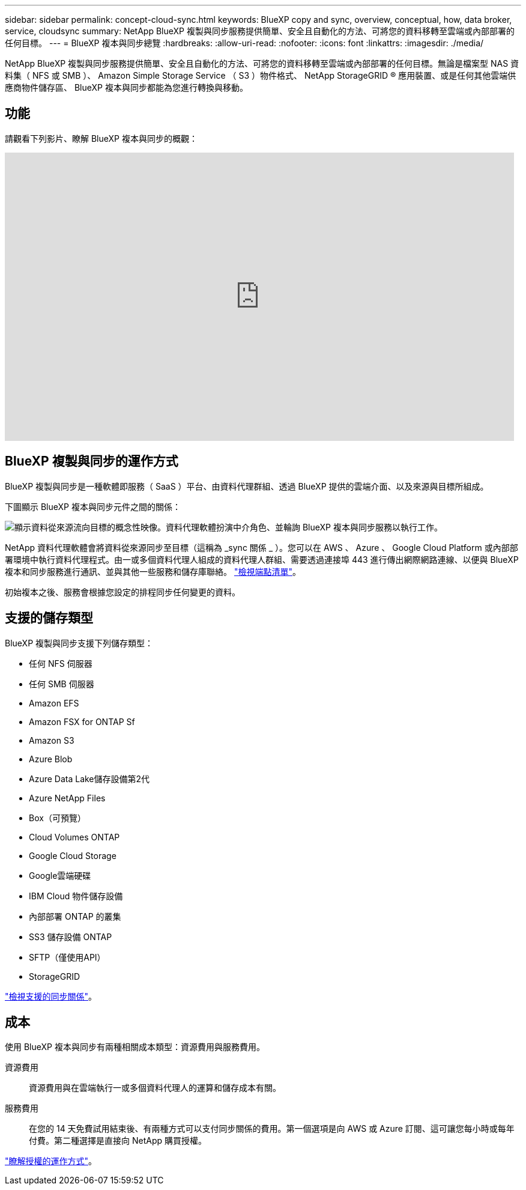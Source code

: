 ---
sidebar: sidebar 
permalink: concept-cloud-sync.html 
keywords: BlueXP copy and sync, overview, conceptual, how, data broker, service, cloudsync 
summary: NetApp BlueXP 複製與同步服務提供簡單、安全且自動化的方法、可將您的資料移轉至雲端或內部部署的任何目標。 
---
= BlueXP 複本與同步總覽
:hardbreaks:
:allow-uri-read: 
:nofooter: 
:icons: font
:linkattrs: 
:imagesdir: ./media/


[role="lead"]
NetApp BlueXP 複製與同步服務提供簡單、安全且自動化的方法、可將您的資料移轉至雲端或內部部署的任何目標。無論是檔案型 NAS 資料集（ NFS 或 SMB ）、 Amazon Simple Storage Service （ S3 ）物件格式、 NetApp StorageGRID ® 應用裝置、或是任何其他雲端供應商物件儲存區、 BlueXP 複本與同步都能為您進行轉換與移動。



== 功能

請觀看下列影片、瞭解 BlueXP 複本與同步的概觀：

video::oZNJtLvgNfQ[youtube,width=848,height=480]


== BlueXP 複製與同步的運作方式

BlueXP 複製與同步是一種軟體即服務（ SaaS ）平台、由資料代理群組、透過 BlueXP 提供的雲端介面、以及來源與目標所組成。

下圖顯示 BlueXP 複本與同步元件之間的關係：

image:diagram_cloud_sync_overview.png["顯示資料從來源流向目標的概念性映像。資料代理軟體扮演中介角色、並輪詢 BlueXP 複本與同步服務以執行工作。"]

NetApp 資料代理軟體會將資料從來源同步至目標（這稱為 _sync 關係 _ ）。您可以在 AWS 、 Azure 、 Google Cloud Platform 或內部部署環境中執行資料代理程式。由一或多個資料代理人組成的資料代理人群組、需要透過連接埠 443 進行傳出網際網路連線、以便與 BlueXP 複本和同步服務進行通訊、並與其他一些服務和儲存庫聯絡。 link:reference-networking.html["檢視端點清單"]。

初始複本之後、服務會根據您設定的排程同步任何變更的資料。



== 支援的儲存類型

BlueXP 複製與同步支援下列儲存類型：

* 任何 NFS 伺服器
* 任何 SMB 伺服器
* Amazon EFS
* Amazon FSX for ONTAP Sf
* Amazon S3
* Azure Blob
* Azure Data Lake儲存設備第2代
* Azure NetApp Files
* Box（可預覽）
* Cloud Volumes ONTAP
* Google Cloud Storage
* Google雲端硬碟
* IBM Cloud 物件儲存設備
* 內部部署 ONTAP 的叢集
* SS3 儲存設備 ONTAP
* SFTP（僅使用API）
* StorageGRID


link:reference-supported-relationships.html["檢視支援的同步關係"]。



== 成本

使用 BlueXP 複本與同步有兩種相關成本類型：資源費用與服務費用。

資源費用:: 資源費用與在雲端執行一或多個資料代理人的運算和儲存成本有關。
服務費用:: 在您的 14 天免費試用結束後、有兩種方式可以支付同步關係的費用。第一個選項是向 AWS 或 Azure 訂閱、這可讓您每小時或每年付費。第二種選擇是直接向 NetApp 購買授權。


link:concept-licensing.html["瞭解授權的運作方式"]。
